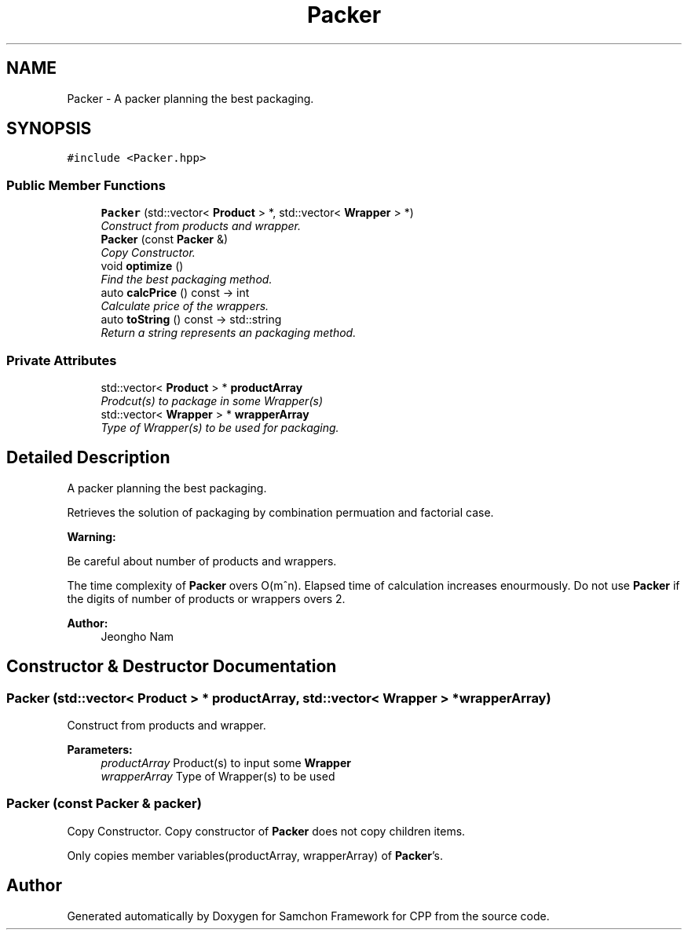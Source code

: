 .TH "Packer" 3 "Mon Oct 26 2015" "Version 1.0.0" "Samchon Framework for CPP" \" -*- nroff -*-
.ad l
.nh
.SH NAME
Packer \- A packer planning the best packaging\&.  

.SH SYNOPSIS
.br
.PP
.PP
\fC#include <Packer\&.hpp>\fP
.SS "Public Member Functions"

.in +1c
.ti -1c
.RI "\fBPacker\fP (std::vector< \fBProduct\fP > *, std::vector< \fBWrapper\fP > *)"
.br
.RI "\fIConstruct from products and wrapper\&. \fP"
.ti -1c
.RI "\fBPacker\fP (const \fBPacker\fP &)"
.br
.RI "\fICopy Constructor\&. \fP"
.ti -1c
.RI "void \fBoptimize\fP ()"
.br
.RI "\fIFind the best packaging method\&. \fP"
.ti -1c
.RI "auto \fBcalcPrice\fP () const  \-> int"
.br
.RI "\fICalculate price of the wrappers\&. \fP"
.ti -1c
.RI "auto \fBtoString\fP () const  \-> std::string"
.br
.RI "\fIReturn a string represents an packaging method\&. \fP"
.in -1c
.SS "Private Attributes"

.in +1c
.ti -1c
.RI "std::vector< \fBProduct\fP > * \fBproductArray\fP"
.br
.RI "\fIProdcut(s) to package in some Wrapper(s) \fP"
.ti -1c
.RI "std::vector< \fBWrapper\fP > * \fBwrapperArray\fP"
.br
.RI "\fIType of Wrapper(s) to be used for packaging\&. \fP"
.in -1c
.SH "Detailed Description"
.PP 
A packer planning the best packaging\&. 

Retrieves the solution of packaging by combination permuation and factorial case\&. 
.PP
 
.PP
\fBWarning:\fP
.RS 4
.RE
.PP
Be careful about number of products and wrappers\&. 
.PP
The time complexity of \fBPacker\fP overs O(m^n)\&. Elapsed time of calculation increases enourmously\&. Do not use \fBPacker\fP if the digits of number of products or wrappers overs 2\&. 
.PP
\fBAuthor:\fP
.RS 4
Jeongho Nam 
.RE
.PP

.SH "Constructor & Destructor Documentation"
.PP 
.SS "\fBPacker\fP (std::vector< \fBProduct\fP > * productArray, std::vector< \fBWrapper\fP > * wrapperArray)"

.PP
Construct from products and wrapper\&. 
.PP
\fBParameters:\fP
.RS 4
\fIproductArray\fP Product(s) to input some \fBWrapper\fP 
.br
\fIwrapperArray\fP Type of Wrapper(s) to be used 
.RE
.PP

.SS "\fBPacker\fP (const \fBPacker\fP & packer)"

.PP
Copy Constructor\&. Copy constructor of \fBPacker\fP does not copy children items\&. 
.PP
Only copies member variables(productArray, wrapperArray) of \fBPacker\fP's\&. 

.SH "Author"
.PP 
Generated automatically by Doxygen for Samchon Framework for CPP from the source code\&.
